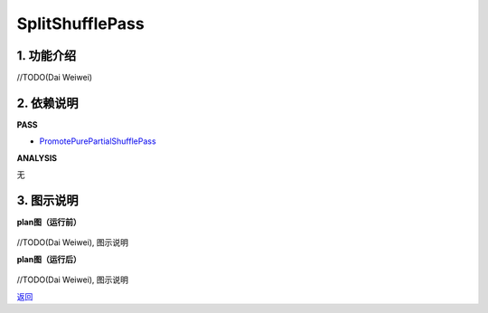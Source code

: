 =============================
SplitShufflePass
=============================

1. 功能介绍
-----------------
//TODO(Dai Weiwei)

2. 依赖说明
------------
**PASS**

* `PromotePurePartialShufflePass <promote_pure_partial_shuffle_pass.html>`_

**ANALYSIS**

无

3. 图示说明
-------------
**plan图（运行前）**

    .. image:: ../static/passes/split_shuffle_pass_0.png
       :width: 600px

//TODO(Dai Weiwei), 图示说明

**plan图（运行后）**

    .. image:: ../static/passes/split_shuffle_pass_1.png
       :width: 600px

//TODO(Dai Weiwei), 图示说明


`返回 <../plan_pass.html#pass>`_
